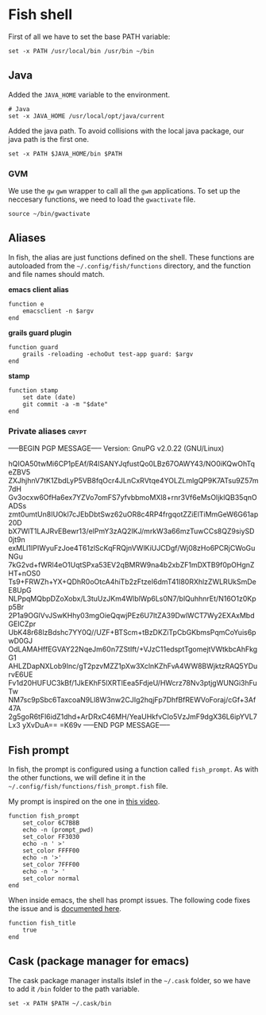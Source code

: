 * Fish shell

  First of all we have to set the base PATH variable:

  #+BEGIN_SRC shell-script :tangle ~/.config/fish/config.fish :padline no :mkdirp yes
    set -x PATH /usr/local/bin /usr/bin ~/bin
  #+END_SRC

** Java

   Added the =JAVA_HOME= variable to the environment.

   #+BEGIN_SRC shell-script :tangle ~/.config/fish/config.fish
     # Java
     set -x JAVA_HOME /usr/local/opt/java/current
   #+END_SRC

   Added the java path. To avoid collisions with the local java
   package, our java path is the first one.

   #+BEGIN_SRC shell-script :tangle ~/.config/fish/config.fish
     set -x PATH $JAVA_HOME/bin $PATH
   #+END_SRC

*** GVM

    We use the =gw= =gwm= wrapper to call all the =gwm=
    applications. To set up the neccesary functions, we need to load
    the =gwactivate= file.

    #+BEGIN_SRC shell-script :tangle ~/.config/fish/config.fish
      source ~/bin/gwactivate
    #+END_SRC

** Aliases

   In fish, the alias are just functions defined on the shell. These
   functions are autoloaded from the =~/.config/fish/functions=
   directory, and the function and file names should match.

   *emacs client alias*
   #+BEGIN_SRC shell-script :tangle ~/.config/fish/functions/e.fish :padline no :mkdirp yes
       function e
           emacsclient -n $argv
       end
   #+END_SRC

   *grails guard plugin*
   #+BEGIN_SRC shell-script :tangle ~/.config/fish/functions/guard.fish :padline no :mkdirp yes
     function guard
         grails -reloading -echoOut test-app guard: $argv
     end
   #+END_SRC

   *stamp*
   #+BEGIN_SRC shell-script :tangle ~/.config/fish/functions/stamp.fish :padline no :mkdirp yes
     function stamp
         set date (date)
         git commit -a -m "$date"
     end
   #+END_SRC

*** Private aliases                                                   :crypt:
-----BEGIN PGP MESSAGE-----
Version: GnuPG v2.0.22 (GNU/Linux)

hQIOA50twMi6CP1pEAf/R4lSANYJqfustQo0LBz67OAWY43/NO0iKQwOhTqeZBV5
ZXJhjhnV7tK1ZbdLyP5VB8fqOcr4JLnCxRVtqe4YOLZLmlgQP9K7ATsu9Z57m7dH
Gv3ocxw6OfHa6ex7YZVo7omFS7yfvbbmoMXl8+rnr3Vf6eMsOIjklQB35qnOADSs
zmt0umtUn8IUOkl7cJEbDbtSwz62uOR8c4RP4frgqotZZiElTiMmGeW6G61ap20D
bX7WlT1LAJRvEBewr13/elPmY3zAQ2IKJ/mrkW3a66mzTuwCCs8QZ9siySD0jt9n
exMLI1IPIWyuFzJoe4T61zlScKqFRQjnVWlKiUJCDgf/Wj08zHo6PCRjCWoGuNGu
7kG2vd+fWRl4eO1UqtSPxa53EV2qBMRW9na4b2xbZF1mDXTB9f0pOHgnZHT+nOS0
Ts9+FRWZh+YX+QDhR0oOtcA4hiTb2zFtzeI6dmT41I80RXhlzZWLRUkSmDeE8UpG
NLPpqMQbpDZoXobx/L3tuUzJKm4WlblWp6Ls0N7/blQuhhnrEt/N16O1z0Kpp5Br
2P1a9OGlVvJSwKHhy03mgOieQqwjPEz6U7ltZA39DwlWCT7Wy2EXAxMbdGEICZpr
UbK48r68lzBdshc7YY0Q//UZF+BTScm+tBzDKZiTpCbGKbmsPqmCoYuis6pwD0GJ
OdLAMAHffEGVAY22NqeJm60n7ZStIft/+VJzC11edsptTgomejtVWtkbcAhFkgG1
AHLZDapNXLob9Inc/gT2pzvMZZ1pXw3XclnKZhFvA4WW8BWjktzRAQ5YDurvE6UE
Fv1d20HUFUC3kBf/1JkEKhF5lXRTlEea5FdjeU/HWcrz78Nv3ptjgWUNGi3hFuTw
NM7sc9pSbc6TaxcoaN9Ll8W3nw2CJIg2hqjFp7DhfBfREWVoForaj/cGf+3Af47A
2g5goR6tFl6idZ1dhd+ArDRxC46MH/YeaUHkfvCIo5VzJmF9dgX36L6ipYVL7Lx3
yXvDuA==
=K69v
-----END PGP MESSAGE-----

** Fish prompt

   In fish, the prompt is configured using a function called
   =fish_prompt=. As with the other functions, we will define it in
   the =~/.config/fish/functions/fish_prompt.fish= file.

   My prompt is inspired on the one in [[http://www.youtube.com/watch?v%3DUz_0i27wYbg][this video]].

   #+BEGIN_SRC shell-script :tangle ~/.config/fish/functions/fish_prompt.fish :padline no
     function fish_prompt
         set_color 6C7B8B
         echo -n (prompt_pwd)
         set_color FF3030
         echo -n ' >'
         set_color FFFF00
         echo -n '>'
         set_color 7FFF00
         echo -n '> '
         set_color normal
     end
   #+END_SRC

   When inside emacs, the shell has prompt issues. The following code
   fixes the issue and is [[https://github.com/fish-shell/fish-shell/issues/107][documented here]].

   #+BEGIN_SRC shell-script :tangle ~/.config/fish/config.fish
     function fish_title
         true
     end
   #+END_SRC

** Cask (package manager for emacs)

   The cask package manager installs itslef in the =~/.cask= folder,
   so we have to add it =/bin= folder to the path variable.

   #+BEGIN_SRC shell-script :tangle ~/.config/fish/config.fish
       set -x PATH $PATH ~/.cask/bin
   #+END_SRC
